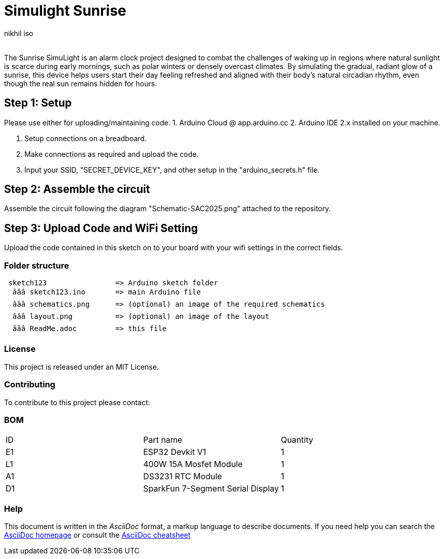 :Author: nikhil_iso
:Email:
:Date: 03/02/2025
:Revision: version#
:License: Public Domain

= Simulight Sunrise

The Sunrise SimuLight is an alarm clock project designed to combat the challenges of waking up in regions where natural sunlight is scarce during early mornings, such as polar winters or densely overcast climates. By simulating the gradual, radiant glow of a sunrise, this device helps users start their day feeling refreshed and aligned with their body’s natural circadian rhythm, even though the real sun remains hidden for hours.

== Step 1: Setup
Please use either for uploading/maintaining code.
1. Arduino Cloud @ app.arduino.cc
2. Arduino IDE 2.x installed on your machine.

3. Setup connections on a breadboard.
4. Make connections as required and upload the code.
5. Input your SSID, "SECRET_DEVICE_KEY", and other setup in the "arduino_secrets.h" file.

== Step 2: Assemble the circuit

Assemble the circuit following the diagram "Schematic-SAC2025.png" attached to the repository.

== Step 3: Upload Code and WiFi Setting

Upload the code contained in this sketch on to your board with your wifi settings in the correct fields.

=== Folder structure

....
 sketch123                => Arduino sketch folder
  âââ sketch123.ino       => main Arduino file
  âââ schematics.png      => (optional) an image of the required schematics
  âââ layout.png          => (optional) an image of the layout
  âââ ReadMe.adoc         => this file
....

=== License
This project is released under an MIT License.

=== Contributing
To contribute to this project please contact: 

=== BOM
|===
| ID | Part name                             | Quantity
| E1 | ESP32 Devkit V1                       | 1       
| L1 | 400W 15A Mosfet Module                | 1        
| A1 | DS3231 RTC Module                     | 1
| D1 | SparkFun 7-Segment Serial Display     | 1
|===


=== Help
This document is written in the _AsciiDoc_ format, a markup language to describe documents. 
If you need help you can search the http://www.methods.co.nz/asciidoc[AsciiDoc homepage]
or consult the http://powerman.name/doc/asciidoc[AsciiDoc cheatsheet]
